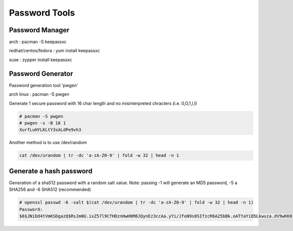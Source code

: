Password Tools
==============

Password Manager
''''''''''''''''

arch                 : pacman -S keepassxc

redhat/centos/fedora : yum install keepassxc

suse                 : zypper install keepassxc


Password Generator
''''''''''''''''''

Password generation tool 'pwgen'

arch linux                 : pacman -S pwgen

Generate 1 secure password with 16 char length and no misinterpreted chracters (i.e. 0,O,1,l,I)  

.. code-block:: shell

  # pacman -S pwgen
  # pwgen -s -B 16 1
  XurfLuHYLKLtY3sALdPe9vh3

Another method is to use /dev/random 

.. code-block:: shell

  cat /dev/urandom | tr -dc 'a-zA-Z0-9' | fold -w 32 | head -n 1



Generate a hash password 
''''''''''''''''''''''''
Generation of a sha512 password with a random salt value.
Note: passing -1 will generate an MD5 password, -5 a SHA256 and -6 SHA512 (recommended) 

.. code-block:: shell

  # openssl passwd -6 -salt $(cat /dev/urandom | tr -dc 'a-zA-Z0-9' | fold -w 32 | head -n 1)
  Password:
  $6$JNiDd4tVmKSDgazQ$RsJm0U.ixZ57l9CfHDznHwH8M8JQynEz3ccAa.yYi/JfoN9s0SIfzcR6A25bBk.oATYaYiD5Lkwuza.dV9wKK0
  
  
